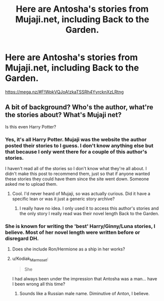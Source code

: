 #+TITLE: Here are Antosha's stories from Mujaji.net, including Back to the Garden.

* Here are Antosha's stories from Mujaji.net, including Back to the Garden.
:PROPERTIES:
:Author: onlytoask
:Score: 8
:DateUnix: 1535076382.0
:DateShort: 2018-Aug-24
:FlairText: Recommendation
:END:
[[https://mega.nz/#F!WpkVQJoA!zkaTSSRh4YyrcknXzLRtng]]


** A bit of background? Who's the author, what're the stories about? What's Mujaji net?

Is this even Harry Potter?
:PROPERTIES:
:Author: FerusGrim
:Score: 7
:DateUnix: 1535094557.0
:DateShort: 2018-Aug-24
:END:

*** Yes, it's all Harry Potter. Mujaji was the website the author posted their stories to I guess. I don't know anything else but that because I only went there for a couple of this author's stories.

I haven't read all of the stories so I don't know what they're all about. I didn't make this post to recommend them, just so that if anyone wanted these stories they could have them since the site went down. Someone asked me to upload them.
:PROPERTIES:
:Author: onlytoask
:Score: 3
:DateUnix: 1535094884.0
:DateShort: 2018-Aug-24
:END:

**** Cool. I'd never heard of Mujaji, so was actually curious. Did it have a specific lean or was it just a generic story archive?
:PROPERTIES:
:Author: FerusGrim
:Score: 4
:DateUnix: 1535094958.0
:DateShort: 2018-Aug-24
:END:

***** I really have no idea. I only used it to access this author's stories and the only story I really read was their novel length Back to the Garden.
:PROPERTIES:
:Author: onlytoask
:Score: 3
:DateUnix: 1535097089.0
:DateShort: 2018-Aug-24
:END:


*** She is known for writing the 'best' Harry/Ginny/Luna stories, I believe. Most of her novel length were written before or disregard DH.
:PROPERTIES:
:Author: T0lias
:Score: 3
:DateUnix: 1535113635.0
:DateShort: 2018-Aug-24
:END:

**** Does she include Ron/Hermione as a ship in her works?
:PROPERTIES:
:Author: Hellstrike
:Score: 1
:DateUnix: 1535122402.0
:DateShort: 2018-Aug-24
:END:


**** u/Kodiak_Marmoset:
#+begin_quote
  She
#+end_quote

I had always been under the impression that Antosha was a man... have I been wrong all this time?
:PROPERTIES:
:Author: Kodiak_Marmoset
:Score: 1
:DateUnix: 1535135862.0
:DateShort: 2018-Aug-24
:END:

***** Sounds like a Russian male name. Diminutive of Anton, I believe.
:PROPERTIES:
:Author: rek-lama
:Score: 2
:DateUnix: 1535140625.0
:DateShort: 2018-Aug-25
:END:
